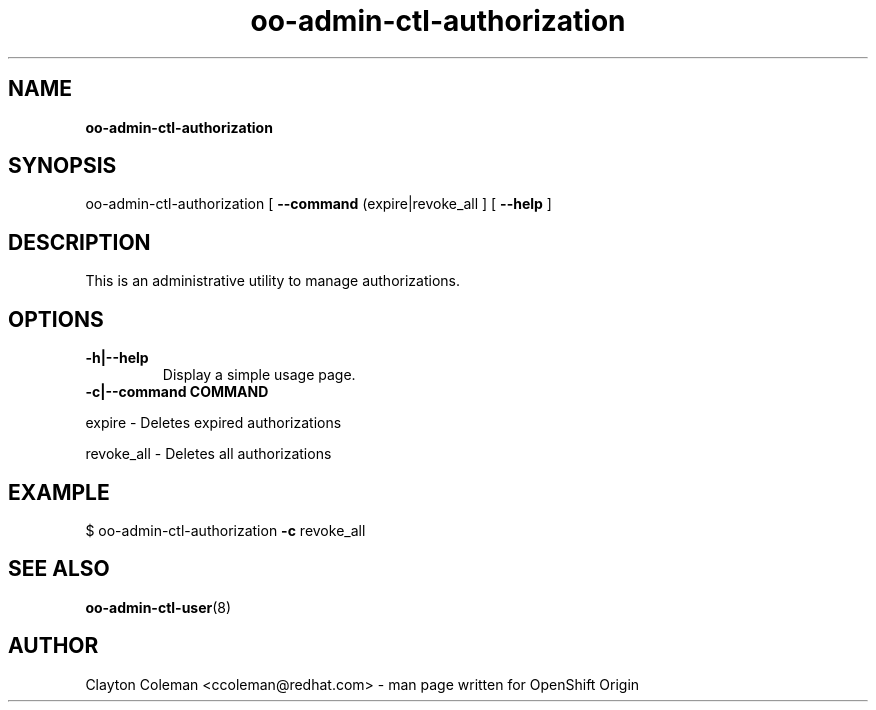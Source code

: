 .\" Text automatically generated by txt2man
.TH oo-admin-ctl-authorization 8 "05 January 2014" "" ""
.SH NAME
\fBoo-admin-ctl-authorization
\fB
.SH SYNOPSIS
.nf
.fam C
oo-admin-ctl-authorization [ \fB--command\fP (expire|revoke_all ] [ \fB--help\fP ]

.fam T
.fi
.fam T
.fi
.SH DESCRIPTION

This is an administrative utility to manage authorizations.
.SH OPTIONS
.TP
.B
\fB-h\fP|\fB--help\fP
Display a simple usage page.
.TP
.B
\fB-c\fP|\fB--command\fP COMMAND
.PP
.nf
.fam C
    expire - Deletes expired authorizations

    revoke_all - Deletes all authorizations

.fam T
.fi
.SH EXAMPLE
$ oo-admin-ctl-authorization \fB-c\fP revoke_all
.SH SEE ALSO
\fBoo-admin-ctl-user\fP(8)
.SH AUTHOR
Clayton Coleman <ccoleman@redhat.com> - man page written for OpenShift Origin 
